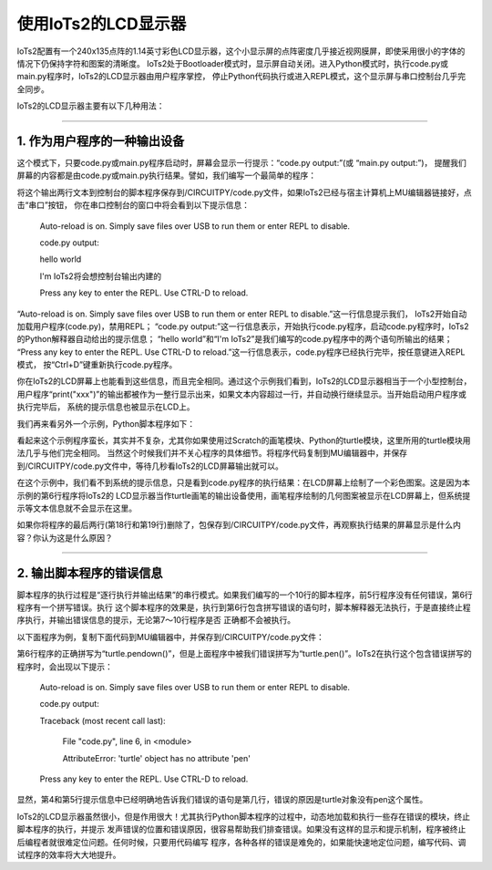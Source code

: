 =========================
使用IoTs2的LCD显示器
=========================

IoTs2配置有一个240x135点阵的1.14英寸彩色LCD显示器，这个小显示屏的点阵密度几乎接近视网膜屏，即使采用很小的字体的情况下仍保持字符和图案的清晰度。
IoTs2处于Bootloader模式时，显示屏自动关闭。进入Python模式时，执行code.py或main.py程序时，IoTs2的LCD显示器由用户程序掌控，
停止Python代码执行或进入REPL模式，这个显示屏与串口控制台几乎完全同步。

IoTs2的LCD显示器主要有以下几种用法：

----------------------------------

1. 作为用户程序的一种输出设备
----------------------------------

这个模式下，只要code.py或main.py程序启动时，屏幕会显示一行提示：“code.py output:”(或 “main.py output:”)，
提醒我们屏幕的内容都是由code.py或main.py执行结果。譬如，我们编写一个最简单的程序：

.. code-block::  python
   :linenos:

    print("hello world")
    print("i'am IoTs2")

将这个输出两行文本到控制台的脚本程序保存到/CIRCUITPY/code.py文件，如果IoTs2已经与宿主计算机上MU编辑器链接好，点击“串口”按钮，
你在串口控制台的窗口中将会看到以下提示信息：

    Auto-reload is on. Simply save files over USB to run them or enter REPL to disable.

    code.py output:

    hello world

    I'm IoTs2将会想控制台输出内建的

    Press any key to enter the REPL. Use CTRL-D to reload.


“Auto-reload is on. Simply save files over USB to run them or enter REPL to disable.”这一行信息提示我们，
IoTs2开始自动加载用户程序(code.py)，禁用REPL；
“code.py output:”这一行信息表示，开始执行code.py程序，启动code.py程序时，IoTs2的Python解释器自动给出的提示信息；
“hello world”和“I'm IoTs2”是我们编写的code.py程序中的两个语句所输出的结果；
“Press any key to enter the REPL. Use CTRL-D to reload.”这一行信息表示，code.py程序已经执行完毕，按任意键进入REPL模式，
按“Ctrl+D”键重新执行code.py程序。

你在IoTs2的LCD屏幕上也能看到这些信息，而且完全相同。通过这个示例我们看到，IoTs2的LCD显示器相当于一个小型控制台，
用户程序“print("xxx")”的输出都被作为一整行显示出来，如果文本内容超过一行，并自动换行继续显示。当开始启动用户程序或执行完毕后，
系统的提示信息也被显示在LCD上。

我们再来看另外一个示例，Python脚本程序如下：

.. code-block::  python
   :linenos:

    # 从adafruit_turtle中导入turtle画笔模块和颜色模块
    from adafruit_turtle import Color, turtle
    # 从hiibot_iots2模块导入IoTs2类，该类的"screen"接口即为显示屏
    from hiibot_iots2 import IoTs2
    # 实例化Screen模块类为screen
    iots2 = IoTs2()
    screen = iots2.screen
    colors = [Color.ORANGE, Color.PURPLE]
    # 实例化turtle画笔为turtle, 并使用screen作为显示器
    turtle = turtle(screen)
    # 落笔
    turtle.pendown()
    # 循环200次
    for x in range(200):
        turtle.pencolor(colors[x % 2])
        turtle.forward(x)
        turtle.left(91)

    while True:
        pass

看起来这个示例程序蛮长，其实并不复杂，尤其你如果使用过Scratch的画笔模块、Python的turtle模块，这里所用的turtle模块用法几乎与他们完全相同。
当然这个时候我们并不关心程序的具体细节。将程序代码复制到MU编辑器中，并保存到/CIRCUITPY/code.py文件中，等待几秒看IoTs2的LCD屏幕输出就可以。

在这个示例中，我们看不到系统的提示信息，只是看到code.py程序的执行结果：在LCD屏幕上绘制了一个彩色图案。这是因为本示例的第6行程序将IoTs2的
LCD显示器当作turtle画笔的输出设备使用，画笔程序绘制的几何图案被显示在LCD屏幕上，但系统提示等文本信息就不会显示在这里。

如果你将程序的最后两行(第18行和第19行)删除了，包保存到/CIRCUITPY/code.py文件，再观察执行结果的屏幕显示是什么内容？你认为这是什么原因？


----------------------------------

2. 输出脚本程序的错误信息
----------------------------------

脚本程序的执行过程是“逐行执行并输出结果”的串行模式。如果我们编写的一个10行的脚本程序，前5行程序没有任何错误，第6行程序有一个拼写错误。执行
这个脚本程序的效果是，执行到第6行包含拼写错误的语句时，脚本解释器无法执行，于是直接终止程序执行，并输出错误信息的提示，无论第7～10行程序是否
正确都不会被执行。

以下面程序为例，复制下面代码到MU编辑器中，并保存到/CIRCUITPY/code.py文件：

.. code-block::  python
   :linenos:

    from adafruit_turtle import Color, turtle
    from hiibot_iots2 import IoTs2
    iots2 = IoTs2()
    screen = iots2.screen
    colors = [Color.ORANGE, Color.PURPLE]
    turtle = turtle(screen)
    turtle.pen()
    for x in range(200):
        turtle.pencolor(colors[x % 2])
        turtle.forward(x)
        turtle.left(91)

第6行程序的正确拼写为“turtle.pendown()”，但是上面程序中被我们错误拼写为“turtle.pen()”。IoTs2在执行这个包含错误拼写的程序时，会出现以下提示：

    Auto-reload is on. Simply save files over USB to run them or enter REPL to disable.

    code.py output:

    Traceback (most recent call last):

      File "code.py", line 6, in <module>

      AttributeError: 'turtle' object has no attribute 'pen'

    Press any key to enter the REPL. Use CTRL-D to reload.

显然，第4和第5行提示信息中已经明确地告诉我们错误的语句是第几行，错误的原因是turtle对象没有pen这个属性。

IoTs2的LCD显示器虽然很小，但是作用很大！尤其执行Python脚本程序的过程中，动态地加载和执行一些存在错误的模块，终止脚本程序的执行，并提示
发声错误的位置和错误原因，很容易帮助我们排查错误。如果没有这样的显示和提示机制，程序被终止后编程者就很难定位问题。任何时候，只要用代码编写
程序，各种各样的错误是难免的，如果能快速地定位问题，编写代码、调试程序的效率将大大地提升。







